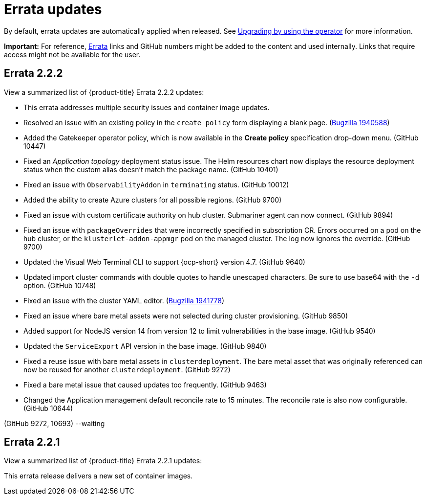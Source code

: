 [#errata-updates]
= Errata updates

By default, errata updates are automatically applied when released. See link:../install/upgrade_hub.adoc#upgrading-by-using-the-operator[Upgrading by using the operator] for more information.

*Important:* For reference, https://access.redhat.com/errata/#/[Errata] links and GitHub numbers might be added to the content and used internally. Links that require access might not be available for the user. 

== Errata 2.2.2

View a summarized list of {product-title} Errata 2.2.2 updates:

* This errata addresses multiple security issues and container image updates. 
//CVEs: Do not link.

* Resolved an issue with an existing policy in the `create policy` form displaying a blank page. (https://bugzilla.redhat.com/show_bug.cgi?id=1940588[Bugzilla 1940588])

* Added the Gatekeeper operator policy, which is now available in the **Create policy** specification drop-down menu. (GitHub 10447)

* Fixed an _Application topology_ deployment status issue. The Helm resources chart now displays the resource deployment status when the custom alias doesn't match the package name. (GitHub 10401)

* Fixed an issue with `ObservabilityAddon` in `terminating` status. (GitHub 10012)

* Added the ability to create Azure clusters for all possible regions. (GitHub 9700)

* Fixed an issue with custom certificate authority on hub cluster. Submariner agent can now connect. (GitHub 9894)

* Fixed an issue with `packageOverrides` that were incorrectly specified in subscription CR. Errors occurred on a pod on the hub cluster, or the `klusterlet-addon-appmgr` pod on the managed cluster. The log now ignores the override. (GitHub 9700)

* Updated the Visual Web Terminal CLI to support {ocp-short} version 4.7. (GitHub 9640)

* Updated import cluster commands with double quotes to handle unescaped characters. Be sure to use base64 with the `-d` option. (GitHub 10748)

* Fixed an issue with the cluster YAML editor. (https://bugzilla.redhat.com/show_bug.cgi?id=1941778[Bugzilla 1941778])

* Fixed an issue where bare metal assets were not selected during cluster provisioning. (GitHub 9850)

* Added support for NodeJS version 14 from version 12 to limit vulnerabilities in the base image. (GitHub 9540)

* Updated the `ServiceExport` API version in the base image. (GitHub 9840)

* Fixed a reuse issue with bare metal assets in `clusterdeployment`. The bare metal asset that was originally referenced can now be reused for another `clusterdeployment`. (GitHub 9272)

* Fixed a bare metal issue that caused updates too frequently. (GitHub 9463)

* Changed the Application management default reconcile rate to 15 minutes. The reconcile rate is also now configurable. (GitHub 10644)


(GitHub 9272, 10693) --waiting

== Errata 2.2.1

View a summarized list of {product-title} Errata 2.2.1 updates:

This errata release delivers a new set of container images.


